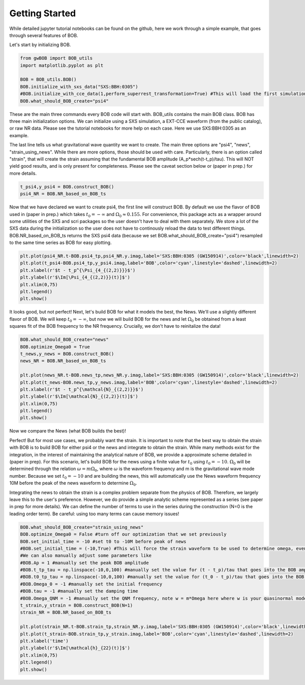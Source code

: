 Getting Started
=================

While detailed jupyter tutorial notebooks can be found on the github, here we work through a simple example, that goes through several features of BOB.

Let's start by initializing BOB.

.. code-block:: python
    
    from gwBOB import BOB_utils
    import matplotlib.pyplot as plt

    BOB = BOB_utils.BOB()   
    BOB.initialize_with_sxs_data("SXS:BBH:0305")
    #BOB.initialize_with_cce_data(1,perform_superrest_transformation=True) #This will load the first simulation in the public EXT-CCE database and perform a superrest transformation
    BOB.what_should_BOB_create="psi4"

These are the main three commands every BOB code will start with. BOB_utils contains the main BOB class. BOB has three main initialization options. We can initialize using a SXS simulation, a EXT-CCE waveform (from the public catalog), or raw NR data.
Please see the tutorial notebooks for more help on each case. Here we use SXS:BBH:0305 as an example. 

The last line tells us what gravitational wave quantity we want to create. The main three options are "psi4", "news", "strain_using_news". While there are more options, those should be used with care. Particularly, there is an option called "strain", that will create the strain assuming that the fundamental BOB amplitude (A_p*sech(t-t_p)/tau).
This will NOT yield good results, and is only present for completeness. Please see the caveat section below or (paper in prep.) for more details. 

.. code-block:: python

    t_psi4,y_psi4 = BOB.construct_BOB()
    psi4_NR = BOB.NR_based_on_BOB_ts

Now that we have declared we want to create psi4, the first line will construct BOB. By default we use the flavor of BOB used in (paper in prep.) which takes :math:`t_0 = -\infty` and :math:`\Omega_0 \approx 0.155`. 
For convenience, this package acts as a wrapper around some utilities of the SXS and scri packages so the user doesn't have to deal with them separately.
We store a lot of the SXS data during the initialization so the user does not have to continously reload the data to test different things. 
BOB.NR_based_on_BOB_ts returns the SXS psi4 data (because we set BOB.what_should_BOB_create="psi4") resampled to the same time series as BOB for easy plotting.

.. code-block:: python

    plt.plot(psi4_NR.t-BOB.psi4_tp,psi4_NR.y.imag,label='SXS:BBH:0305 (GW150914)',color='black',linewidth=2)
    plt.plot(t_psi4-BOB.psi4_tp,y_psi4.imag,label='BOB',color='cyan',linestyle='dashed',linewidth=2)
    plt.xlabel(r'$t - t_p^{\Psi_{4_{(2,2)}}}$')
    plt.ylabel(r'$\Im[\Psi_{4_{(2,2)}}(t)]$')
    plt.xlim(0,75)
    plt.legend()
    plt.show()

.. image:: images/BOB_psi4_0305.png

It looks good, but not perfect! Next, let's build BOB for what it models the best, the News. We'll use a slightly different flavor of BOB. We will keep :math:`t_0 = -\infty`, but now we will build BOB for the news and let :math:`\Omega_0` be obtained from a least squares fit of the BOB frequency to the NR frequency.
Crucially, we don't have to reinitalize the data!

.. code-block:: python

    BOB.what_should_BOB_create="news"
    BOB.optimize_Omega0 = True
    t_news,y_news = BOB.construct_BOB()
    news_NR = BOB.NR_based_on_BOB_ts

    plt.plot(news_NR.t-BOB.news_tp,news_NR.y.imag,label='SXS:BBH:0305 (GW150914)',color='black',linewidth=2)
    plt.plot(t_news-BOB.news_tp,y_news.imag,label='BOB',color='cyan',linestyle='dashed',linewidth=2)
    plt.xlabel(r'$t - t_p^{\mathcal{N}_{(2,2)}}$')
    plt.ylabel(r'$\Im[\mathcal{N}_{(2,2)}(t)]$')
    plt.xlim(0,75)
    plt.legend()
    plt.show()


Now we compare the News (what BOB builds the best)!

.. image:: images/BOB_news_0305.png


Perfect! But for most use cases, we probably want the strain. It is important to note that the best way to obtain the strain with BOB is to build BOB for either psi4 or the news and integrate to obtain the strain. While many methods exist for the integration,
in the interest of maintaining the analytical nature of BOB, we provide a approximate scheme detailed in (paper in prep). For this scenario, let's build BOB for the news using a finite value for :math:`t_0` using :math:`t_0 = -10`. :math:`\Omega_0` will be determined through the relation 
:math:`\omega = m\Omega_0`, where :math:`\omega` is the waveform frequency and m is the gravitational wave mode number. Because we set :math:`t_0 = -10` and are building the news, this will automatically use the News waveform frequency 10M before the peak of the news waveform to determine :math:`\Omega_0`.

Integrating the news to obtain the strain is a complex problem separate from the physics of BOB. Therefore, we largely leave this to the user's preference. However, we do provide a simple analytic scheme represented as a series (see paper in prep for more details). We can define the number of terms to use in the series during the construction (N=0 is the leading order term). Be careful: using too many terms can cause memory issues!

.. code-block:: python

    BOB.what_should_BOB_create="strain_using_news"
    BOB.optimize_Omega0 = False #turn off our optimization that we set previously
    BOB.set_initial_time = -10 #set t0 to -10M before peak of news
    #BOB.set_initial_time = (-10,True) #This will force the strain waveform to be used to determine omega, even if psi4 or news is being built
    #We can also manually adjust some parameters like
    #BOB.Ap = 1 #manually set the peak BOB amplitude
    #BOB.t_tp_tau = np.linspace(-10,0,100) #manually set the value for (t - t_p)/tau that goes into the BOB amplitude and frequency evolution
    #BOB.t0_tp_tau = np.linspace(-10,0,100) #manually set the value for (t_0 - t_p)/tau that goes into the BOB frequency evolution for finite t0 values
    #BOB.Omega_0 = -1 #manually set the initial frequency
    #BOB.tau = -1 #manually set the damping time
    #BOB.Omega_QNM = -1 #manually set the QNM frequency, note w = m*Omega here where w is your quasinormal mode frequency and m is the mode number
    t_strain,y_strain = BOB.construct_BOB(N=1)
    strain_NR = BOB.NR_based_on_BOB_ts

    plt.plot(strain_NR.t-BOB.strain_tp,strain_NR.y.imag,label='SXS:BBH:0305 (GW150914)',color='black',linewidth=2)
    plt.plot(t_strain-BOB.strain_tp,y_strain.imag,label='BOB',color='cyan',linestyle='dashed',linewidth=2)
    plt.xlabel('time')
    plt.ylabel(r'$\Im[\mathcal{h}_{22}(t)]$')
    plt.xlim(0,75)
    plt.legend()
    plt.show()


.. image:: images/BOB_strain_0305.png

